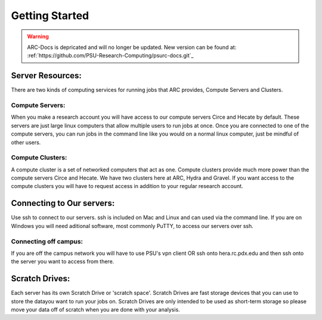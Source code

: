 ***************
Getting Started
***************

.. warning:: ARC-Docs is depricated and will no longer be updated. New version can be found at: :ref:`https://github.com/PSU-Research-Computing/psurc-docs.git`_


Server Resources:
=================

There are two kinds of computing services for running jobs that ARC provides, Compute Servers and Clusters.

Compute Servers:
----------------
When you make a research account you will have access to our compute servers Circe and Hecate by default. These servers are just large linux computers that allow multiple users to run jobs at once. Once you are connected to one of the compute servers, you can run jobs in the command line like you would on a normal linux computer, just be mindful of other users.

Compute Clusters:
-----------------
A compute cluster is a set of networked computers that act as one. Compute clusters provide much more power than the compute servers Circe and Hecate. We have two clusters here at ARC, Hydra and Gravel. If you want access to the compute clusters you will have to request access in addition to your regular research account.

Connecting to Our servers:
==========================
Use ssh to connect to our servers. ssh is included on Mac and Linux and can used via the command line. If you are on Windows you will need aditional software, most commonly PuTTY, to access our servers over ssh.

Connecting off campus:
----------------------
If you are off the campus network you will have to use PSU's vpn client OR ssh onto hera.rc.pdx.edu and then ssh onto the server you want to access from there.

Scratch Drives:
===============
Each server has its own Scratch Drive or 'scratch space'. Scratch Drives are fast storage devices that you can use to store the datayou want to run your jobs on. Scratch Drives are only intended to be used as short-term storage so please move your data off of scratch when you are done with your analysis. 
